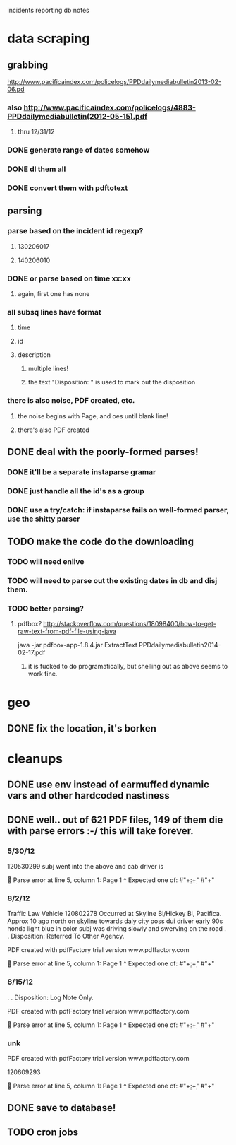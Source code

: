 incidents reporting db notes


* data scraping
** grabbing
   http://www.pacificaindex.com/policelogs/PPDdailymediabulletin2013-02-06.pd
*** also    http://www.pacificaindex.com/policelogs/4883-PPDdailymediabulletin(2012-05-15).pdf
**** thru 12/31/12
*** DONE generate range of dates somehow
*** DONE dl them all
*** DONE convert them with pdftotext
** parsing
*** parse based on the incident id regexp?
**** 130206017
**** 140206010
*** DONE or parse based on time xx:xx
**** again, first one has none
*** all subsq lines have format
**** time
**** id
**** description
***** multiple lines!
***** the text "Disposition: " is used to mark out the disposition
*** there is also noise,  PDF created, etc.
**** the noise begins with Page, and oes until blank line!
**** there's also PDF created
** DONE deal with the poorly-formed parses!
*** DONE it'll be a separate instaparse gramar
*** DONE just handle all the id's as a group
*** DONE use a try/catch: if instaparse fails on well-formed parser, use the shitty parser
** TODO make the code do the downloading
*** TODO will need enlive
*** TODO will need to parse out the existing dates in db and disj them.
*** TODO better parsing?
**** pdfbox? http://stackoverflow.com/questions/18098400/how-to-get-raw-text-from-pdf-file-using-java
	 java -jar pdfbox-app-1.8.4.jar ExtractText PPDdailymediabulletin2014-02-17.pdf 
***** it is fucked to do programatically, but shelling out as above seems to work fine.
* geo
** DONE fix the location, it's borken
* cleanups
** DONE use env instead of earmuffed dynamic vars and other hardcoded nastiness
** DONE well.. out of 621 PDF files, 149 of them die with parse errors :-/  this will take forever.
*** 5/30/12
	120530299
	subj went into the above and cab driver is

	Parse error at line 5, column 1:
Page 1
^
Expected one of:
#"\d+:\d+"
#"\n+"
*** 8/2/12
	Traffic Law Vehicle
	120802278
	Occurred at Skyline Bl/Hickey Bl, Pacifica. Approx 10 ago north on skyline towards daly city poss dui
	driver early 90s honda light blue in color subj was driving slowly and swerving on the road
	. . Disposition: Referred To Other Agency.

	PDF created with pdfFactory trial version www.pdffactory.com

	Parse error at line 5, column 1:
Page 1
^
Expected one of:
#"\d+:\d+"
#"\n+"

*** 8/15/12
	. . Disposition: Log Note Only.

	PDF created with pdfFactory trial version www.pdffactory.com

	Parse error at line 5, column 1:
Page 1
^
Expected one of:
#"\d+:\d+"
#"\n+"

*** unk
	
	PDF created with pdfFactory trial version www.pdffactory.com

	120609293

	Parse error at line 5, column 1:
Page 1
^
Expected one of:
#"\d+:\d+"
#"\n+"


** DONE save to database!
** TODO cron jobs
